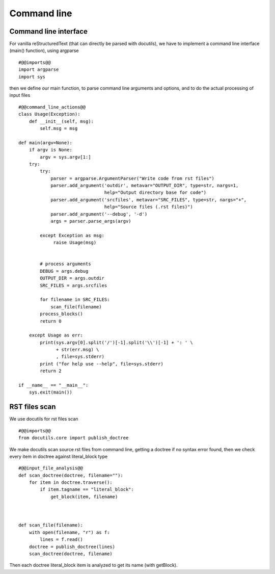 Command line
============

Command line interface
----------------------

For vanilla reStructuredText (that can directly be parsed with docutils), we have to implement
a command line interface (main() function), using argparse ::

    #@@imports@@
    import argparse
    import sys

then we define our main function, to parse command line arguments and options, and to do the actual processing
of input files ::

    #@@command_line_actions@@
    class Usage(Exception):
        def __init__(self, msg):
            self.msg = msg

    def main(argv=None):
        if argv is None:
            argv = sys.argv[1:]
        try:
            try:
                parser = argparse.ArgumentParser("Write code from rst files")
                parser.add_argument('outdir', metavar="OUTPUT_DIR", type=str, nargs=1,
                                    help="Output directory base for code")
                parser.add_argument('srcfiles', metavar="SRC_FILES", type=str, nargs="+",
                                    help="Source files (.rst files)")
                parser.add_argument('--debug', '-d')
                args = parser.parse_args(argv)
    
            except Exception as msg:
                 raise Usage(msg)
    
    
            # process arguments
            DEBUG = args.debug
            OUTPUT_DIR = args.outdir
            SRC_FILES = args.srcfiles
    
            for filename in SRC_FILES:
                scan_file(filename)
            process_blocks()
            return 0
    
        except Usage as err:
            print(sys.argv[0].split('/')[-1].split('\\')[-1] + ': ' \
                  + str(err.msg) \
                  , file=sys.stderr)
            print ("for help use --help", file=sys.stderr)
            return 2
    
    if __name__ == "__main__":
        sys.exit(main())



RST files scan
--------------

We use docutils for rst files scan ::

    #@@imports@@
    from docutils.core import publish_doctree

We make docutils scan source rst files from command line, getting a doctree if no syntax error found, then we
check every item in doctree against literal_block type ::

    #@@input_file_analysis@@
    def scan_doctree(doctree, filename=""):
        for item in doctree.traverse():
            if item.tagname == "literal_block":
                get_block(item, filename)
    
    
    
    def scan_file(filename):
        with open(filename, "r") as f:
            lines = f.read()
        doctree = publish_doctree(lines)
        scan_doctree(doctree, filename)


Then each doctree literal_block item is analyzed to get its name (with getBlock).

